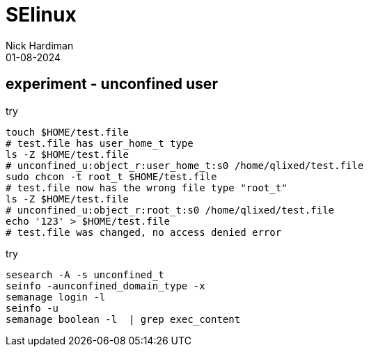 = SElinux
Nick Hardiman
:source-highlighter: highlight.js
:revdate: 01-08-2024

== experiment - unconfined user

try

[source,shell]
----
touch $HOME/test.file
# test.file has user_home_t type
ls -Z $HOME/test.file
# unconfined_u:object_r:user_home_t:s0 /home/qlixed/test.file
sudo chcon -t root_t $HOME/test.file
# test.file now has the wrong file type "root_t" 
ls -Z $HOME/test.file
# unconfined_u:object_r:root_t:s0 /home/qlixed/test.file
echo '123' > $HOME/test.file
# test.file was changed, no access denied error
----

try

[source,shell]
----
sesearch -A -s unconfined_t
seinfo -aunconfined_domain_type -x
semanage login -l
seinfo -u
semanage boolean -l  | grep exec_content
----

